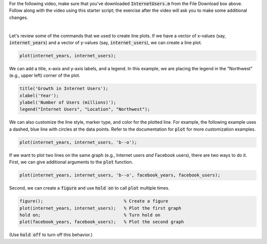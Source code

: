 For the following video, make sure that you've downloaded :code:`InternetUsers.m` from the File Download box above. Follow along with the video using this starter script; the exercise after the video will ask you to make some additional changes.

.. youtube:: kNECN3_kndw
  :divid: ch06_02_vid_line_plots
  :height: 315
  :width: 560
  :align: center

|

Let's review some of the commands that we used to create line plots. If we have a vector of x-values (say, :code:`internet_years`) and a vector of y-values (say, :code:`internet_users`), we can create a line plot.

.. code-block:: matlab

  plot(internet_years, internet_users);
  
We can add a title, x-axis and y-axis labels, and a legend. In this example, we are placing the legend in the "Northwest" (e.g., upper left) corner of the plot.

.. code-block:: matlab

    title('Growth in Internet Users');
    xlabel('Year');
    ylabel('Number of Users (millions)');
    legend("Internet Users", "Location", "Northwest");
    
We can also customize the line style, marker type, and color for the plotted line. For example, the following example uses a dashed, blue line with circles at the data points. Refer to the documentation for :code:`plot` for more customization examples.

.. code-block:: matlab

    plot(internet_years, internet_users, 'b--o');
    
If we want to plot two lines on the same graph (e.g., Internet users *and* Facebook users), there are two ways to do it. First, we can give additional arguments to the :code:`plot` function.

.. code-block:: matlab

    plot(internet_years, internet_users, 'b--o', facebook_years, facebook_users);
    
Second, we can create a :code:`figure` and use :code:`hold on` to call :code:`plot` multiple times.

.. code-block:: matlab

    figure();                               % Create a figure
    plot(internet_years, internet_users);   % Plot the first graph
    hold on;                                % Turn hold on
    plot(facebook_years, facebook_users);   % Plot the second graph

(Use :code:`hold off` to turn off this behavior.)
